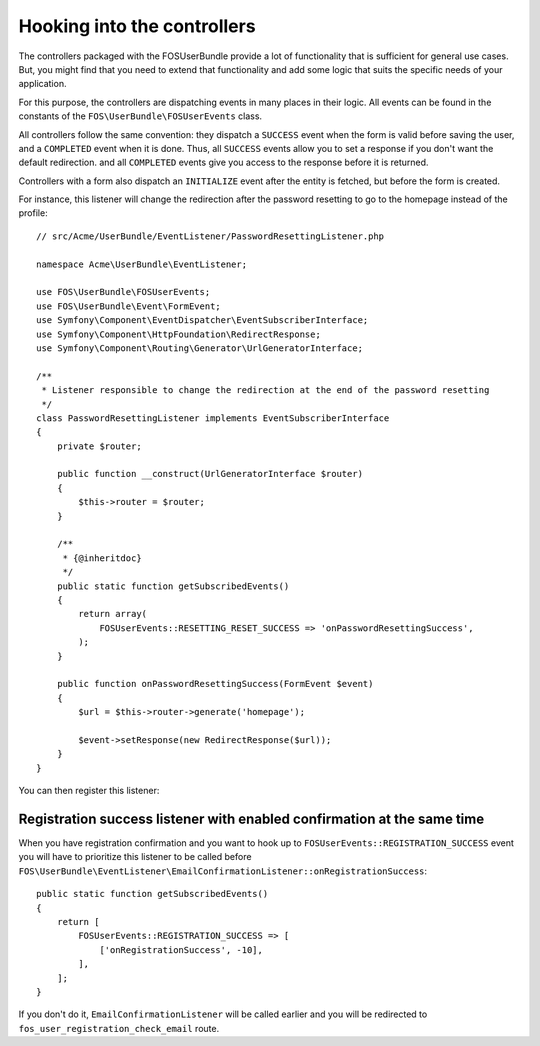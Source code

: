 Hooking into the controllers
============================

The controllers packaged with the FOSUserBundle provide a lot of
functionality that is sufficient for general use cases. But, you might find
that you need to extend that functionality and add some logic that suits the
specific needs of your application.

For this purpose, the controllers are dispatching events in many places in
their logic. All events can be found in the constants of the
``FOS\UserBundle\FOSUserEvents`` class.

All controllers follow the same convention: they dispatch a ``SUCCESS`` event
when the form is valid before saving the user, and a ``COMPLETED`` event when
it is done. Thus, all ``SUCCESS`` events allow you to set a response if you
don't want the default redirection. and all ``COMPLETED`` events give you access
to the response before it is returned.

Controllers with a form also dispatch an ``INITIALIZE`` event after the entity is
fetched, but before the form is created.

For instance, this listener will change the redirection after the password
resetting to go to the homepage instead of the profile::

    // src/Acme/UserBundle/EventListener/PasswordResettingListener.php

    namespace Acme\UserBundle\EventListener;

    use FOS\UserBundle\FOSUserEvents;
    use FOS\UserBundle\Event\FormEvent;
    use Symfony\Component\EventDispatcher\EventSubscriberInterface;
    use Symfony\Component\HttpFoundation\RedirectResponse;
    use Symfony\Component\Routing\Generator\UrlGeneratorInterface;

    /**
     * Listener responsible to change the redirection at the end of the password resetting
     */
    class PasswordResettingListener implements EventSubscriberInterface
    {
        private $router;

        public function __construct(UrlGeneratorInterface $router)
        {
            $this->router = $router;
        }

        /**
         * {@inheritdoc}
         */
        public static function getSubscribedEvents()
        {
            return array(
                FOSUserEvents::RESETTING_RESET_SUCCESS => 'onPasswordResettingSuccess',
            );
        }

        public function onPasswordResettingSuccess(FormEvent $event)
        {
            $url = $this->router->generate('homepage');

            $event->setResponse(new RedirectResponse($url));
        }
    }

You can then register this listener:

.. configuration-block::

    .. code-block:: yaml

        # src/Acme/UserBundle/Resources/config/services.yml
        services:
            acme_user.password_resetting:
                class: Acme\UserBundle\EventListener\PasswordResettingListener
                arguments: ['@router']
                tags:
                    - { name: kernel.event_subscriber }

    .. code-block:: xml

        <!-- src/Acme/UserBundle/Resources/config/services.xml -->
        <service id="acme_user.password_resetting" class="Acme\UserBundle\EventListener\PasswordResettingListener">
            <tag name="kernel.event_subscriber"/>
            <argument type="service" id="router"/>
        </service>

Registration success listener with enabled confirmation at the same time
------------------------------------------------------------------------

When you have registration confirmation and you want to hook up to
``FOSUserEvents::REGISTRATION_SUCCESS`` event you will have to prioritize this listener to be called
before ``FOS\UserBundle\EventListener\EmailConfirmationListener::onRegistrationSuccess``::

    public static function getSubscribedEvents()
    {
        return [
            FOSUserEvents::REGISTRATION_SUCCESS => [
                ['onRegistrationSuccess', -10],
            ],
        ];
    }

If you don't do it, ``EmailConfirmationListener`` will be called earlier and you will be redirected to
``fos_user_registration_check_email`` route.